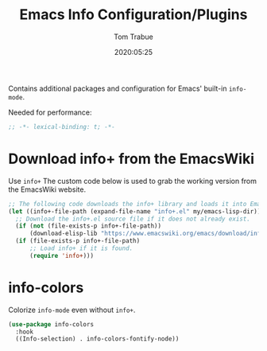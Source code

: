 #+title:  Emacs Info Configuration/Plugins
#+author: Tom Trabue
#+email:  tom.trabue@gmail.com
#+date:   2020:05:25
#+STARTUP: fold

Contains additional packages and configuration for Emacs' built-in =info-mode=.

Needed for performance:
#+begin_src emacs-lisp :tangle yes
;; -*- lexical-binding: t; -*-

#+end_src

* Download info+ from the EmacsWiki
  Use =info+=
  The custom code below is used to grab the working version from the EmacsWiki website.

#+begin_src emacs-lisp :tangle yes
;; The following code downloads the info+ library and loads it into Emacs.
(let ((info+-file-path (expand-file-name "info+.el" my/emacs-lisp-dir)))
  ;; Download the info+.el source file if it does not already exist.
  (if (not (file-exists-p info+-file-path))
      (download-elisp-lib "https://www.emacswiki.org/emacs/download/info%2b.el"))
  (if (file-exists-p info+-file-path)
      ;; Load info+ if it is found.
      (require 'info+)))
#+end_src

* info-colors
  Colorize =info-mode= even without =info+=.

#+begin_src emacs-lisp :tangle yes
(use-package info-colors
  :hook
  ((Info-selection) . info-colors-fontify-node))
#+end_src
